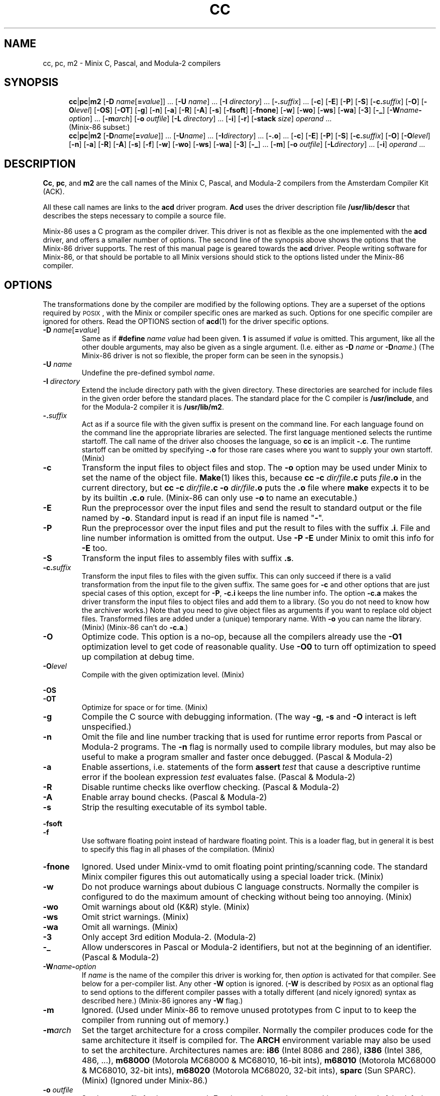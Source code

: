 .TH CC 1
.SH NAME
cc, pc, m2 \- Minix C, Pascal, and Modula-2 compilers
.SH SYNOPSIS
.in +.5i
.ti -.5i
.BR cc |\c
.BR pc |\c
.BR m2
.RB [ "\-D \fIname\fR[\fB=\fIvalue" ]]
\&...
.RB [ "\-U \fIname" ]
\&...
.RB [ "\-I \fIdirectory" ]
\&...
.RB [ \-.\fIsuffix ]
\&...
.RB [ \-c ]
.RB [ \-E ]
.RB [ \-P ]
.RB [ \-S ]
.RB [ \-c.\fIsuffix ]
.RB [ \-O ]
.RB [ \-O\fIlevel ]
.RB [ \-OS ]
.RB [ \-OT ]
.RB [ \-g ]
.RB [ \-n ]
.RB [ \-a ]
.RB [ \-R ]
.RB [ \-A ]
.RB [ \-s ]
.RB [ \-fsoft ]
.RB [ \-fnone ]
.RB [ \-w ]
.RB [ \-wo ]
.RB [ \-ws ]
.RB [ \-wa ]
.RB [ \-3 ]
.RB [ \-_ ]
.RB [ \-W\fIname\fB\-\fIoption ]
\&...
.RB [ \-m\fIarch ]
.RB [ "\-o \fIoutfile" ]
.RB [ "\-L \fIdirectory" ]
\&...
.RB [ \-i ]
.RB [ \-r ]
.RB [ "\-stack \fIsize" ]
.I operand
\&...
.sp .4v
.ti -.5i
(Minix-86 subset:)
.ti -.5i
.BR cc |\c
.BR pc |\c
.BR m2
.RB [ "\-D\fIname\fR[\fB=\fIvalue" ]]
\&...
.RB [ "\-U\fIname" ]
\&...
.RB [ "\-I\fIdirectory" ]
\&...
.RB [ \-.o ]
\&...
.RB [ \-c ]
.RB [ \-E ]
.RB [ \-P ]
.RB [ \-S ]
.RB [ \-c.\fIsuffix ]
.RB [ \-O ]
.RB [ \-O\fIlevel ]
.RB [ \-n ]
.RB [ \-a ]
.RB [ \-R ]
.RB [ \-A ]
.RB [ \-s ]
.RB [ \-f ]
.RB [ \-w ]
.RB [ \-wo ]
.RB [ \-ws ]
.RB [ \-wa ]
.RB [ \-3 ]
.RB [ \-_ ]
\&...
.RB [ \-m ]
.RB [ "\-o \fIoutfile" ]
.RB [ "\-L\fIdirectory" ]
\&...
.RB [ \-i ]
.I operand
\&...
.in -.5i
.SH DESCRIPTION
.BR Cc ,
.BR pc ,
and
.BR m2
are the call names of the Minix C, Pascal, and Modula-2 compilers from
the Amsterdam Compiler Kit (ACK).
.PP
All these call names are links to the
.B acd
driver program.
.B Acd
uses the driver description file
.B /usr/lib/descr
that describes the steps necessary to compile a source file.
.PP
Minix-86 uses a C program as the compiler driver.  This driver is not as
flexible as the one implemented with the
.B acd
driver, and offers a smaller number of options.  The second line of
the synopsis above shows the options that the Minix-86 driver supports.  The
rest of this manual page is geared towards the
.B acd
driver.  People writing software for Minix-86, or that should be
portable to all Minix versions should stick to the options listed under
the Minix-86 compiler.
.SH OPTIONS
The transformations done by the compiler are modified by the following
options.  They are a superset of the options required by \s-2POSIX\s+2,
with the Minix or compiler specific ones are marked as such.  Options
for one specific compiler are ignored for others.  Read the OPTIONS section
of
.BR acd (1)
for the driver specific options.
.PP
.TP
.BI \-D " name\fR[\fB=\fIvalue\fR]"
Same as if
.BI #define " name value"
had been given.
.B 1
is assumed if
.I value
is omitted.  This argument, like all the other double arguments, may also
be given as a single argument.  (I.e. either as
.BI \-D "\0name"
or
.BI \-D name\fR.)
(The Minix-86 driver is not so flexible, the proper form can be seen in
the synopsis.)
.TP
.BI \-U " \fIname"
Undefine the pre-defined symbol
.IR name .
.TP
.BI \-I " directory"
Extend the include directory path with the given directory.  These
directories are searched for include files in the given order before the
standard places.  The standard place for the C compiler is
.BR /usr/include ,
and for the Modula-2 compiler it is
.BR /usr/lib/m2 .
.TP
.BI \-. suffix
Act as if a source file with the given suffix is present on the command line.
For each language found on the command line the appropriate libraries are
selected.  The first language mentioned selects the runtime startoff.
The call name of the driver also chooses the language, so \fBcc\fP is an
implicit
.BR \-.c .
The runtime startoff can be omitted by specifying
.B \-.o
for those rare cases where you want to supply your own startoff.  (Minix)
.TP
.B \-c
Transform the input files to object files and stop.  The
.B \-o
option may be used under Minix to set the name of the object file.
.BR Make (1)
likes this, because
.BI "cc \-c" " dir/file" .c
puts
.IB file .o
in the current directory, but
.BI "cc \-c" " dir/file" .c
.BI \-o " dir/file" .o
puts the
.B .o
file where
.B make
expects it to be by its builtin
.B .c.o
rule.
(Minix-86 can only use
.B \-o
to name an executable.)
.TP
.B \-E
Run the preprocessor over the input files and send the result to standard
output or the file named by
.BR \-o .
Standard input is read if an input file is named "\fB\-\fR".
.TP
.B \-P
Run the preprocessor over the input files and put the result to files
with the suffix
.BR .i .
File and line number information is omitted from the output.  Use
.B \-P \-E
under Minix to omit this info for
.B \-E
too.
.TP
.B \-S
Transform the input files to assembly files with suffix
.BR .s .
.TP
.BI \-c. suffix
Transform the input files to files with the given suffix.  This can only
succeed if there is a valid transformation from the input file to the
given suffix.  The same goes for
.B \-c
and other options that are just special cases of this option, except for
.BR \-P ,
.B \-c.i
keeps the line number info.  The option
.B \-c.a
makes the driver transform the input files to object files and add them to a
library.  (So you do not need to know how the archiver works.)  Note that you
need to give object files as arguments if you want to replace old object
files.  Transformed files are added under a (unique) temporary name.  With
.B \-o
you can name the library.  (Minix)  (Minix-86 can't do
.BR \-c.a .)
.TP
.B \-O
Optimize code.  This option is a no-op, because all the compilers already
use the
.BR \-O1
optimization level to get code of reasonable quality.  Use
.BR \-O0
to turn off optimization to speed up compilation at debug time.
.TP
.BI \-O level
Compile with the given optimization level.  (Minix)
.PP
.B \-OS
.br
.B \-OT
.RS
Optimize for space or for time.  (Minix)
.RE
.TP
.B \-g
Compile the C source with debugging information.  (The way
.BR \-g ,
.B \-s
and
.B \-O
interact is left unspecified.)
.TP
.B \-n
Omit the file and line number tracking that is used for runtime error reports
from Pascal or Modula-2 programs.  The
.B \-n
flag is normally used to compile library modules, but may also be useful to
make a program smaller and faster once debugged.  (Pascal & Modula-2)
.TP
.B \-a
Enable assertions, i.e. statements of the form \fBassert\fI\ test\fR
that cause a descriptive runtime error if the boolean expression
.I test
evaluates false.  (Pascal & Modula-2)
.TP
.B \-R
Disable runtime checks like overflow checking.  (Pascal & Modula-2)
.TP
.B \-A
Enable array bound checks.  (Pascal & Modula-2)
.TP
.B \-s
Strip the resulting executable of its symbol table.
.PP
.B \-fsoft
.br
.B \-f
.RS
Use software floating point instead of hardware floating point.  This is
a loader flag, but in general it is best to specify this flag in all
phases of the compilation.  (Minix)
.RE
.TP
.B \-fnone
Ignored.  Used under Minix-vmd to omit floating point printing/scanning
code.  The standard Minix compiler figures this out automatically using
a special loader trick.  (Minix)
.TP
.B \-w
Do not produce warnings about dubious C language constructs.  Normally
the compiler is configured to do the maximum amount of checking
without being too annoying.  (Minix)
.TP
.B \-wo
Omit warnings about old (K&R) style.  (Minix)
.TP
.B \-ws
Omit strict warnings.  (Minix)
.TP
.B \-wa
Omit all warnings.  (Minix)
.TP
.B \-3
Only accept 3rd edition Modula-2.  (Modula-2)
.TP
.B \-_
Allow underscores in Pascal or Modula-2 identifiers, but not at the beginning
of an identifier.  (Pascal & Modula-2)
.TP
.BI \-W name \- option
If
.I name
is the name of the compiler this driver is working for, then
.I option
is activated for that compiler.  See below for a per-compiler list.  Any other
.B \-W
option is ignored.  (\fB\-W\fP is described by \s-2POSIX\s+2 as an optional
flag to send options to the different compiler passes with a totally
different (and nicely ignored) syntax as described here.)  (Minix-86 ignores
any
.B \-W
flag.)
.TP
.B \-m
Ignored.  (Used under Minix-86 to remove unused prototypes from C input to
to keep the compiler from running out of memory.)
.TP
.BI \-m arch
Set the target architecture for a cross compiler.  Normally the compiler
produces code for the same architecture it itself is compiled for.  The
.B ARCH
environment variable may also be used to set the architecture.  Architectures
names are:
.B i86
(Intel 8086 and 286),
.B i386
(Intel 386, 486, ...),
.B m68000
(Motorola MC68000 & MC68010, 16-bit ints),
.B m68010
(Motorola MC68000 & MC68010, 32-bit ints),
.B m68020
(Motorola MC68020, 32-bit ints),
.B sparc
(Sun SPARC).  (Minix)  (Ignored under Minix-86.)
.TP
.BI \-o " outfile"
Set the output file for the
.BR \-c ,
.BR \-c.a ,
and
.BR \-E
options, or choose the executable name instead of the default
.BR a.out .
(Minix-86 can only choose the executable name.)
.TP
.BI \-L " directory"
Extend the library search path with
.IR directory .
These directories are searched for libraries named by
.B \-l
in the given order before the standard places.  The standard places are
.B /lib/\c
.IR arch ,
and
.B /usr/lib/\c
.IR arch .
The search for libaries in directories added with
.B \-L
looks in
.IB directory /\c
.IR arch
and
.I directory
itself.
.RI ( Arch
is the machine architecture name.  This is
Minix dependent, compilers on other systems usually only look in
.IR directory .)
(Minix-86 only has
.B /lib
and
.B /usr/lib
as the standard places.)
.TP
.B \-i
Create a Separate I&D executable.  This causes the text segment to be
read-only and shareable.  For an
.B i86
binary this also means that the text and data segment can each be 64
kilobytes large instead of just 64 kilobytes together.
(Minix)
.TP
.B \-r
Makes the loader produce a relocatable object file, i.e. a file that
may be loaded again.  The runtime startoff and the default libraries are
omitted, only the files mentioned are combined.  (Minix)
.TP
.BI \-stack " size"
Allow the process
.I size
bytes of heap and stack.
.I Size
is a C-style decimal, octal, or hexadecimal number, optionally followed by
the multipliers
.BR m ,
.BR k ,
.BR w ,
and
.B b
for mega (1024*1024), kilo (1024), "word" (2 or 4), and byte (1).  Uppercase
letters are accepted too.  A size of
.B 32kw
is used by default, translating to 64k for
.BR i86 ,
and 132k for other architectures.  Too large a size is rounded down to keep
the data segment within 64 kilobytes for the
.BR i86 .
(Minix)
.SH OPERANDS
All leftover operands are treated as files to be compiled, with one
exception.  The construct
.BI \-l " library"
is used to denote a library, usually
.BI lib library .a\fR,
that is to be searched in the directories mentioned with
.B \-L
or the standard places.  These libraries keep their place among the
(transformed) input files when presented to the loader.  (It is a common
mistake to write
.BR "cc\ \-lcurses\ x.c"
instead of
.BR "cc\ x.c\ \-lcurses" .)
.SH IMPLEMENTATION
The Minix compiler implementation uses the ACK compilers adapted for use
under Minix as described below.  Read
.BR ACK (7)
for more detailed information on the ACK compilers themselves.
.SS "Feature test macros"
The preprocessors are given these arguments to define feature test macros:
.B \-D__ACK__
tells what compiler is used.
.B \-D__minix
tells that this is Minix.
.BI \-D__ arch
tells the architecture.
(More macros are defined, but they are only to be used in the include files.)
.PP
The symbols above are predefined by the preprocessor so that your program is
able to "sense" the environment it is in.  It is also possible for your
program to do the opposite, to tell what kind of environment it likes to
have.  By default,
.B cc
compiles a standard C program.  If you want the extensions described in
POSIX.1 to become visible, then you have to set
.BR _POSIX_SOURCE " to " 1
at the start of your program.
To enable \s-2UNIX\s+2 or Minix extensions you need to also set
.BR _MINIX " to " 1 .
If you don't want to clutter your source files with these symbols then you
can use
.B cc \-D_MINIX \-D_POSIX_SOURCE
to get the POSIX.1 and the Minix extensions.
.SS "Preprocessing"
Pascal, Modula-2, EM source (see below), and Assembly source are
preprocessed by the C preprocessor if the very first character in the file
is a '\fB#\fP' character.
.SS "Assembly dialects"
No two compilers use the same assembly language.  To be able to use the same
assembly dialect for the low level support routines an assembly converter is
provided.  The input of this converter can be of type
.BR ack ,
.BR ncc ,
or
.BR bas ,
and the output can be of type
.BR ack ,
.BR ncc ,
or
.BR gnu .
The suffix of the file tells the assembly dialect (see below), or one can
use the option
.BI \-Was\- dialect
to tell the driver what the dialect of a plain
.B .s
file is.  The assembly converter is not as smart as the assembler, the
translation is more or less a text substitution.  It leaves a lot of
checking to the target assembler.  You have to restrict yourself to a subset
that is understood by both assemblers.  The ACK assembler for instance
doesn't care if you use `ax' or `eax' for a 32 bit register, it looks at the
instruction type.  The GNU assembler doesn't like this, so you have to use
the proper register name in ACK assembly that is to be translated to GNU
assembly.  Expressions are converted as is, even if the operator precedence
rules of the two assembly languages differ.  So use parentheses.  The
converter does promise one thing: compiler output can be properly
translated.  (Note that under Minix-86
.B \-W
is ignored.  All assembly should therefore be in the "ncc" dialect.)
.SH FILES
.TP 10
.B /usr/lib/descr
The compiler description file.
.TP
.B .c
Suffix of a C source file.
.TP
.B .mod
Modula-2.
.TP
.B .p
Pascal.
.TP
.B .i
Preprocessed C source.
.TP
.B .k
ACK machine independent compact EM code produced by the C, Pascal, or
Modula-2 front end (or any other ACK front end.)  The ACK compilers are
based on the UNCOL idea where several front ends compile to a common
intermediate language, and several back ends transform the intermediate
language to the target machine language.  The ACK intermediate language
is named "EM".
.TP
.B .m
Peephole optimized EM.
.TP
.B .gk
Result of the (optional) EM global optimizer.
.TP
.B .g
Result of the second EM peephole optimizer used after the global optimizer.
.TP
.B .e
Human readable EM.  (Human created or decoded compact EM.)
.TP
.B .s
Target machine assembly.  (Current compiler dialect.)
.TP
.B .ack.s
ACK assembly.
.TP
.B .ncc.s
ACK Xenix style assembly.  This dialect is used by the 16 bit ACK ANSI C
compiler.
.TP
.B .gnu.s
GNU assembly.
.TP
.B .bas.s
BCC assembly.  (Used by the Bruce Evans' BCC compiler, for many years the
compiler for Minix-386.)
.TP
.B .o
Object code.
.TP
.B .a
Object code library.
.TP
.B a.out
Default output executable.
.SH "SEE ALSO"
.BR acd (1),
.BR ACK (7).
.SH AUTHOR
Kees J. Bot (kjb@cs.vu.nl)
